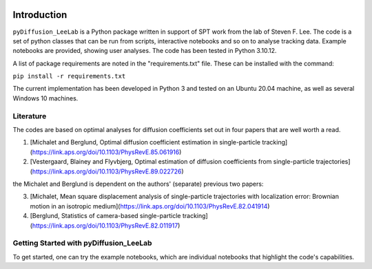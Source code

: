 .. image:: https://zenodo.org/badge/791338990.svg
  :target: https://zenodo.org/doi/10.5281/zenodo.11066161

Introduction
============

``pyDiffusion_LeeLab`` is a Python package written in support of SPT work from the lab of Steven F. Lee. The code is a set of python classes that can be run from scripts, interactive notebooks and so on to analyse tracking data. Example notebooks are provided, showing user analyses. The code has been tested in Python 3.10.12.

A list of package requirements are noted in the "requirements.txt" file. These can be installed with the command:

``pip install -r requirements.txt``

The current implementation has been developed in Python 3 and tested on an Ubuntu 20.04 machine, as well as several Windows 10 machines.

Literature
**********
The codes are based on optimal analyses for diffusion coefficients set out in four papers that are well worth a read.

1. [Michalet and Berglund, Optimal diffusion coefficient estimation in single-particle tracking](https://link.aps.org/doi/10.1103/PhysRevE.85.061916)
2. [Vestergaard, Blainey and Flyvbjerg, Optimal estimation of diffusion coefficients from single-particle trajectories](https://link.aps.org/doi/10.1103/PhysRevE.89.022726)

the Michalet and Berglund is dependent on the authors' (separate) previous two papers:

3. [Michalet, Mean square displacement analysis of single-particle trajectories with localization error: Brownian motion in an isotropic medium](https://link.aps.org/doi/10.1103/PhysRevE.82.041914)
4. [Berglund, Statistics of camera-based single-particle tracking](https://link.aps.org/doi/10.1103/PhysRevE.82.011917)


Getting Started with pyDiffusion_LeeLab
***************************************

To get started, one can try the example notebooks, which are individual notebooks that highlight the code's capabilities.
